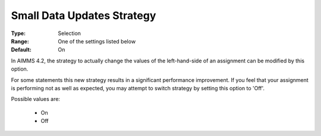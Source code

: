 

.. _option-AIMMS-small_data_updates_strategy:


Small Data Updates Strategy
===========================

:Type:	Selection	
:Range:	One of the settings listed below	
:Default:	On	



In AIMMS 4.2, the strategy to actually change the values of the left-hand-side of an assignment can be modified by this option.

For some statements this new strategy results in a significant performance improvement. If you feel that your assignment is performing not as well as expected, you may attempt to switch strategy by setting this option to 'Off'.



Possible values are:



    *	On
    *	Off
